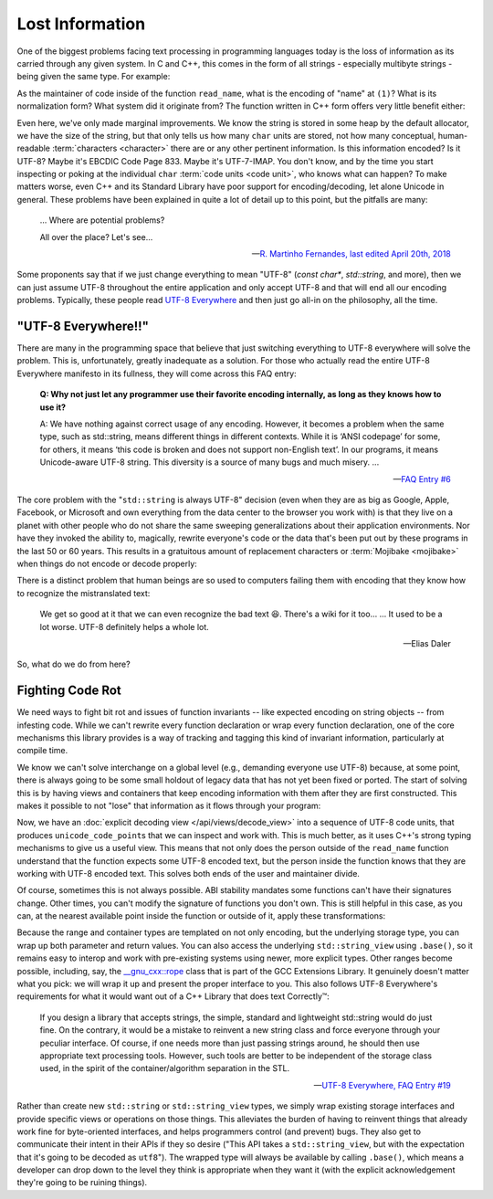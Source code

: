 .. =============================================================================
..
.. ztd.text
.. Copyright © 2022-2023 JeanHeyd "ThePhD" Meneide and Shepherd's Oasis, LLC
.. Contact: opensource@soasis.org
..
.. Commercial License Usage
.. Licensees holding valid commercial ztd.text licenses may use this file in
.. accordance with the commercial license agreement provided with the
.. Software or, alternatively, in accordance with the terms contained in
.. a written agreement between you and Shepherd's Oasis, LLC.
.. For licensing terms and conditions see your agreement. For
.. further information contact opensource@soasis.org.
..
.. Apache License Version 2 Usage
.. Alternatively, this file may be used under the terms of Apache License
.. Version 2.0 (the "License") for non-commercial use; you may not use this
.. file except in compliance with the License. You may obtain a copy of the
.. License at
..
.. https://www.apache.org/licenses/LICENSE-2.0
..
.. Unless required by applicable law or agreed to in writing, software
.. distributed under the License is distributed on an "AS IS" BASIS,
.. WITHOUT WARRANTIES OR CONDITIONS OF ANY KIND, either express or implied.
.. See the License for the specific language governing permissions and
.. limitations under the License.
..
.. =============================================================================>

Lost Information
================

One of the biggest problems facing text processing in programming languages today is the loss of information as its carried through any given system. In C and C++, this comes in the form of all strings - especially multibyte strings - being given the same type. For example:

.. code-block:: cpp
	:linenos:

	void read_name(const char* name) {
		// (1)
	}

As the maintainer of code inside of the function ``read_name``, what is the encoding of "name" at ``(1)``? What is its normalization form? What system did it originate from? The function written in C++ form offers very little benefit either:

.. code-block:: cpp
	:linenos:

	void read_name(std::string_view name) {
		// (1)
	}


Even here, we've only made marginal improvements. We know the string is stored in some heap by the default allocator, we have the size of the string, but that only tells us how many ``char`` units are stored, not how many conceptual, human-readable :term:`characters <character>` there are or any other pertinent information. Is this information encoded? Is it UTF-8? Maybe it's EBCDIC Code Page 833. Maybe it's UTF-7-IMAP. You don't know, and by the time you start inspecting or poking at the individual ``char`` :term:`code units <code unit>`, who knows what can happen? To make matters worse, even C++ and its Standard Library have poor support for encoding/decoding, let alone Unicode in general. These problems have been explained in quite a lot of detail up to this point, but the pitfalls are many:

.. epigraph::
	
	... Where are potential problems?

	All over the place? Let's see...

	-- `R. Martinho Fernandes, last edited April 20th, 2018 <https://stackoverflow.com/a/17106065>`_


Some proponents say that if we just change everything to mean "UTF-8" (`const char*`, `std::string`, and more), then we can just assume UTF-8 throughout the entire application and only accept UTF-8 and that will end all our encoding problems. Typically, these people read `UTF-8 Everywhere <https://utf8everywhere.org/>`_ and then just go all-in on the philosophy, all the time.



"UTF-8 Everywhere!!"
--------------------

There are many in the programming space that believe that just switching everything to UTF-8 everywhere will solve the problem. This is, unfortunately, greatly inadequate as a solution. For those who actually read the entire UTF-8 Everywhere manifesto in its fullness, they will come across this FAQ entry:

.. epigraph::

	**Q: Why not just let any programmer use their favorite encoding internally, as long as they knows how to use it?**

	A: We have nothing against correct usage of any encoding. However, it becomes a problem when the same type, such as std::string, means different things in different contexts. While it is ‘ANSI codepage’ for some, for others, it means ‘this code is broken and does not support non-English text’. In our programs, it means Unicode-aware UTF-8 string. This diversity is a source of many bugs and much misery. ...

	-- `FAQ Entry #6 <https://utf8everywhere.org/#faq.liberal>`_

The core problem with the "``std::string`` is always UTF-8" decision (even when they are as big as Google, Apple, Facebook, or Microsoft and own everything from the data center to the browser you work with) is that they live on a planet with other people who do not share the same sweeping generalizations about their application environments. Nor have they invoked the ability to, magically, rewrite everyone's code or the data that's been put out by these programs in the last 50 or 60 years. This results in a gratuitous amount of replacement characters or :term:`Mojibake <mojibake>` when things do not encode or decode properly:

.. image:: /img/paris-post-office.jpg
	:alt: A package going between Russia and Paris, written in Mojibake because of interpreting text with the wrong encoding. It has been corrected in marker with the correct lettering, because they are so used to this occurrence for international packages.

There is a distinct problem that human beings are so used to computers failing them with encoding that they know how to recognize the mistranslated text:

.. epigraph::

	We get so good at it that we can even recognize the bad text 😆. There's a wiki for it too...
	...
	It used to be a lot worse. UTF-8 definitely helps a whole lot.

	-- Elias Daler

So, what do we do from here?



Fighting Code Rot
-----------------

We need ways to fight bit rot and issues of function invariants -- like expected encoding on string objects -- from infesting code. While we can't rewrite every function declaration or wrap every function declaration, one of the core mechanisms this library provides is a way of tracking and tagging this kind of invariant information, particularly at compile time.

We know we can't solve interchange on a global level (e.g., demanding everyone use UTF-8) because, at some point, there is always going to be some small holdout of legacy data that has not yet been fixed or ported. The start of solving this is by having views and containers that keep encoding information with them after they are first constructed. This makes it possible to not "lose" that information as it flows through your program:

.. code-block:: cpp
	:linenos:

	using utf8_view = ztd::text::decode_view<ztd::text::utf8>;

	void read_name(utf8_view name) {
		// (1)
	}

Now, we have an :doc:`explicit decoding view </api/views/decode_view>` into a sequence of UTF-8 code units, that produces ``unicode_code_point``\ s that we can inspect and work with. This is much better, as it uses C++'s strong typing mechanisms to give us a useful view. This means that not only does the person outside of the ``read_name`` function understand that the function expects some UTF-8 encoded text, but the person inside the function knows that they are working with UTF-8 encoded text. This solves both ends of the user and maintainer divide.

Of course, sometimes this is not always possible. ABI stability mandates some functions can't have their signatures change. Other times, you can't modify the signature of functions you don't own. This is still helpful in this case, as you can, at the nearest available point inside the function or outside of it, apply these transformations:


.. code-block:: cpp
	:linenos:

	void read_name(const char* untagged_name) {
		using utf8_view = ztd::text::decode_view<
			ztd::text::compat_utf8, // use "char" as the code unit type
			std::string_view // explicitly use this view type
		>;
		// constructs a std::string_view and
		// stores it in the proper place
		utf8_view name(untagged_name);
		// use it...
	}

Because the range and container types are templated on not only encoding, but the underlying storage type, you can wrap up both parameter and return values. You can also access the underlying ``std::string_view`` using ``.base()``, so it remains easy to interop and work with pre-existing systems using newer, more explicit types. Other ranges become possible, including, say, the `__gnu_cxx::rope <https://gcc.gnu.org/onlinedocs/gcc-10.2.0/libstdc++/api/a08538.html>`_ class that is part of the GCC Extensions Library. It genuinely doesn't matter what you pick: we will wrap it up and present the proper interface to you. This also follows UTF-8 Everywhere's requirements for what it would want out of a C++ Library that does text Correctly™:

.. epigraph::

	If you design a library that accepts strings, the simple, standard and lightweight std::string would do just fine. On the contrary, it would be a mistake to reinvent a new string class and force everyone through your peculiar interface. Of course, if one needs more than just passing strings around, he should then use appropriate text processing tools. However, such tools are better to be independent of the storage class used, in the spirit of the container/algorithm separation in the STL.

	-- `UTF-8 Everywhere, FAQ Entry #19 <https://utf8everywhere.org/#faq.ood>`_

Rather than create new ``std::string`` or ``std::string_view`` types, we simply wrap existing storage interfaces and provide specific views or operations on those things. This alleviates the burden of having to reinvent things that already work fine for byte-oriented interfaces, and helps programmers control (and prevent) bugs. They also get to communicate their intent in their APIs if they so desire ("This API takes a ``std::string_view``, but with the expectation that it's going to be decoded as ``utf8``"). The wrapped type will always be available by calling ``.base()``, which means a developer can drop down to the level they think is appropriate when they want it (with the explicit acknowledgement they're going to be ruining things).
